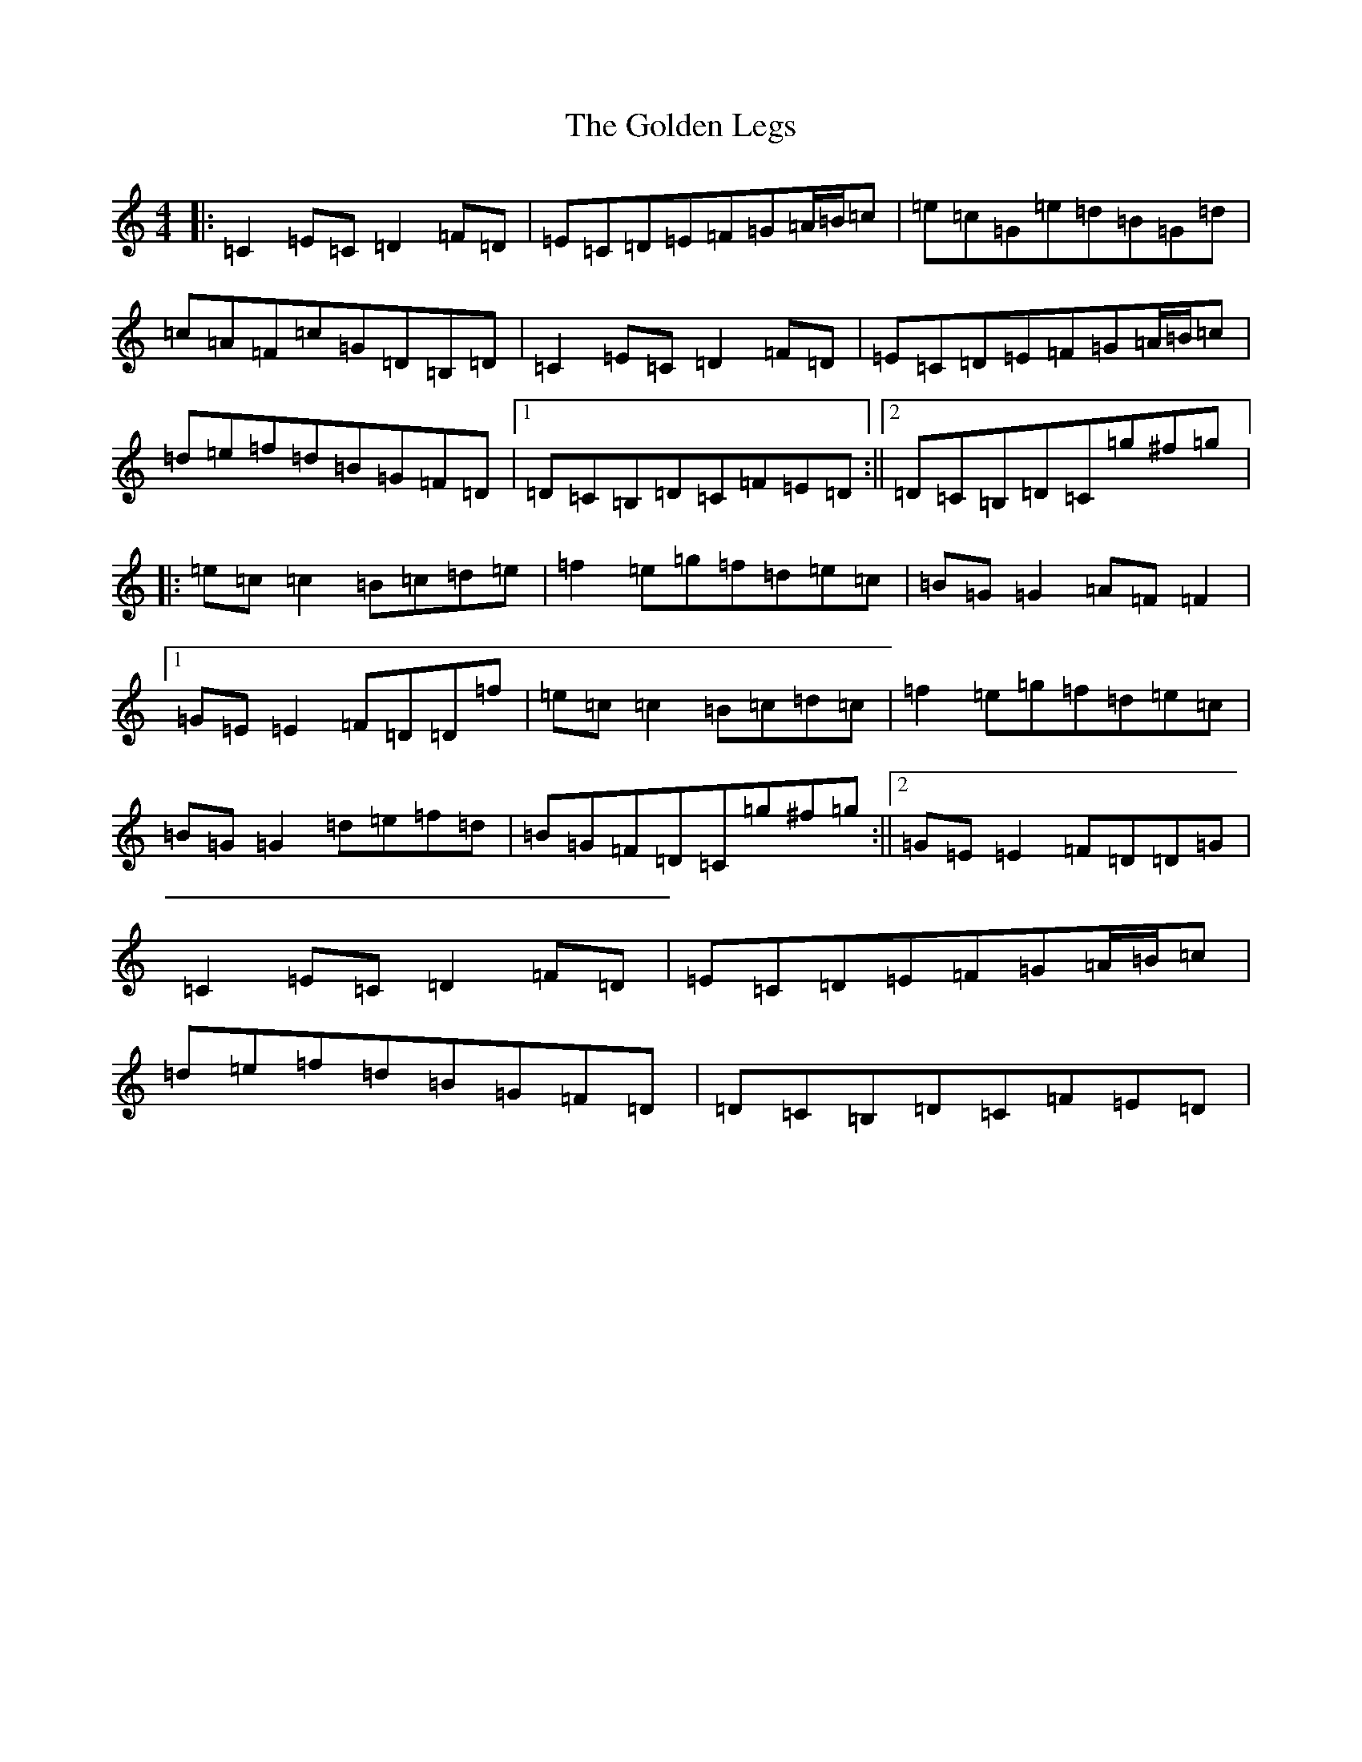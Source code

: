 X: 8193
T: Golden Legs, The
S: https://thesession.org/tunes/9890#setting9890
R: reel
M:4/4
L:1/8
K: C Major
|:=C2=E=C=D2=F=D|=E=C=D=E=F=G=A/2=B/2=c|=e=c=G=e=d=B=G=d|=c=A=F=c=G=D=B,=D|=C2=E=C=D2=F=D|=E=C=D=E=F=G=A/2=B/2=c|=d=e=f=d=B=G=F=D|1=D=C=B,=D=C=F=E=D:||2=D=C=B,=D=C=g^f=g|:=e=c=c2=B=c=d=e|=f2=e=g=f=d=e=c|=B=G=G2=A=F=F2|1=G=E=E2=F=D=D=f|=e=c=c2=B=c=d=c|=f2=e=g=f=d=e=c|=B=G=G2=d=e=f=d|=B=G=F=D=C=g^f=g:||2=G=E=E2=F=D=D=G|=C2=E=C=D2=F=D|=E=C=D=E=F=G=A/2=B/2=c|=d=e=f=d=B=G=F=D|=D=C=B,=D=C=F=E=D|